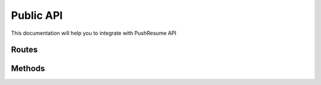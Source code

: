 Public API
----------

This documentation will help you to integrate with PushResume API

Routes
======

.. qrefflask:: app:create_app()
    :undoc-static:
    :order: path
    :groupby: view

Methods
=======

.. autoflask:: app:create_app()
    :undoc-static:
    :order: path
    :groupby: view
